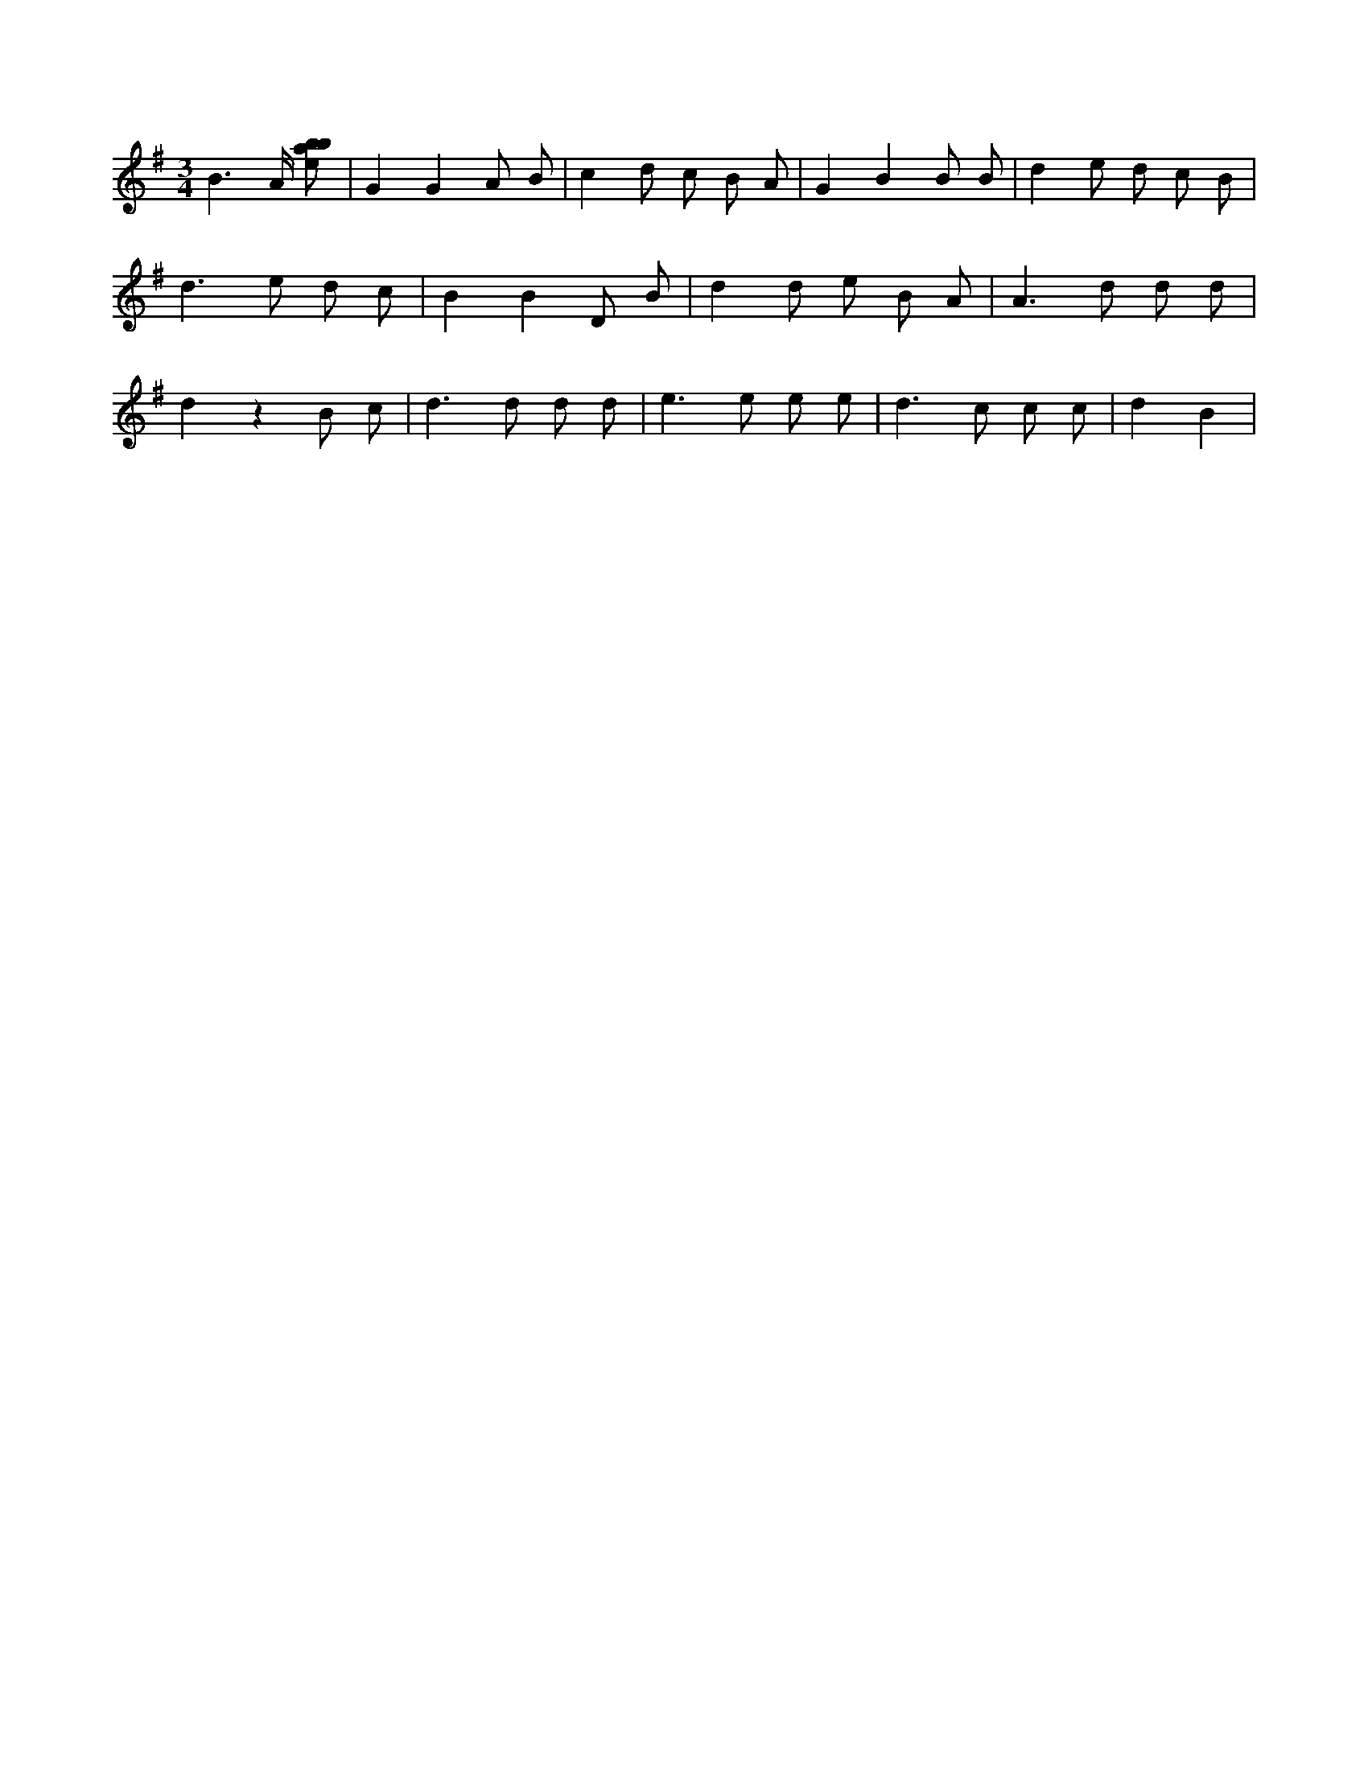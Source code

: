 X:465
L:1/8
M:3/4
K:Gclef
B3 /2 A/2 [ebab] | G2 G2 A B | c2 d c B A | G2 B2 B B | d2 e d c B | d2 > e2 d c | B2 B2 D B | d2 d e B A | A2 > d2 d d | d2 z2 B c | d2 > d2 d d | e2 > e2 e e | d2 > c2 c c | d2 B2 |
